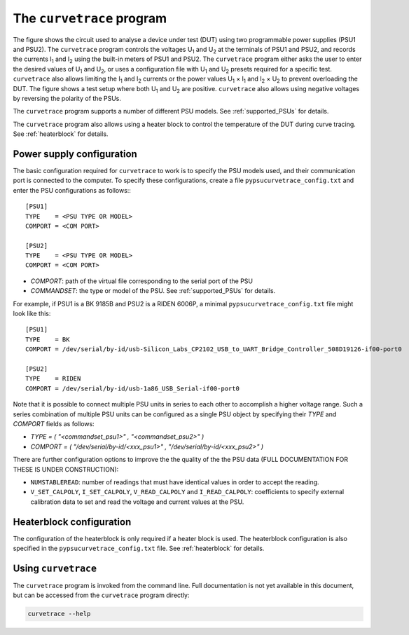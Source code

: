 The ``curvetrace`` program
==========================

.. |U1| replace:: U\ :sub:`1`\
.. |U2| replace:: U\ :sub:`2`\
.. |I1| replace:: I\ :sub:`1`\
.. |I2| replace:: I\ :sub:`2`\


.. autosummary::
   :toctree: generated


.. image:: test_setup.png
  :width: 658
  :alt: Schematic of test circuit

The figure shows the circuit used to analyse a device under test (DUT) using two programmable power supplies (PSU1 and PSU2). The ``curvetrace`` program controls the voltages |U1| and |U2| at the terminals of PSU1 and PSU2, and records the currents |I1| and |I2| using the built-in meters of PSU1 and PSU2. The ``curvetrace`` program either asks the user to enter the desired values of |U1| and |U2|, or uses a configuration file with |U1| and |U2| presets required for a specific test. ``curvetrace`` also allows limiting the |I1| and |I2| currents or the power values |U1| × |I1| and |I2| × |U2| to prevent overloading the DUT. The figure shows a test setup where both |U1| and |U2| are positive. ``curvetrace`` also allows using negative voltages by reversing the polarity of the PSUs.

The ``curvetrace`` program supports a number of different PSU models. See :ref:`supported_PSUs` for details.

The ``curvetrace`` program also allows using a heater block to control the temperature of the DUT during curve tracing. See :ref:`heaterblock` for details.


Power supply configuration
--------------------------
The basic configuration required for ``curvetrace`` to work is to specify the PSU models used, and their communication port is connected to the computer. To specify these configurations, create a file ``pypsucurvetrace_config.txt`` and enter the PSU configurations as follows:::

   [PSU1]
   TYPE    = <PSU TYPE OR MODEL>
   COMPORT = <COM PORT>

   [PSU2]
   TYPE    = <PSU TYPE OR MODEL>
   COMPORT = <COM PORT>

* `COMPORT`: path of the virtual file corresponding to the serial port of the PSU
* `COMMANDSET`: the type or model of the PSU. See :ref:`supported_PSUs` for details.

For example, if PSU1 is a BK 9185B and PSU2 is a RIDEN 6006P, a minimal ``pypsucurvetrace_config.txt`` file might look like this::

   [PSU1]
   TYPE    = BK
   COMPORT = /dev/serial/by-id/usb-Silicon_Labs_CP2102_USB_to_UART_Bridge_Controller_508D19126-if00-port0

   [PSU2]
   TYPE    = RIDEN
   COMPORT = /dev/serial/by-id/usb-1a86_USB_Serial-if00-port0

Note that it is possible to connect multiple PSU units in series to each other to accomplish a higher voltage range. Such a series combination of multiple PSU units can be configured as a single PSU object by specifying their `TYPE` and `COMPORT` fields as follows:

* `TYPE = ( "<commandset_psu1>" , "<commandset_psu2>" )`
* `COMPORT = ( "/dev/serial/by-id/<xxx_psu1>" , "/dev/serial/by-id/<xxx_psu2>" )`

There are further configuration options to improve the the quality of the the PSU data (FULL DOCUMENTATION FOR THESE IS UNDER CONSTRUCTION):

* ``NUMSTABLEREAD``: number of readings that must have identical values in order to accept the reading.
* ``V_SET_CALPOLY``, ``I_SET_CALPOLY``, ``V_READ_CALPOLY`` and ``I_READ_CALPOLY``: coefficients to specify external calibration data to set and read the voltage and current values at the PSU.


Heaterblock configuration
-------------------------
The configuration of the heaterblock is only required if a heater block is used. The heaterblock configuration is also specified in the ``pypsucurvetrace_config.txt`` file. See :ref:`heaterblock` for details.


Using ``curvetrace``
--------------------
The ``curvetrace`` program is invoked from the command line. Full documentation is not yet available in this document, but can be accessed from the ``curvetrace`` program directly:

.. code-block:: console

   curvetrace --help
